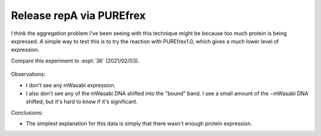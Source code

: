 *************************
Release repA via PUREfrex
*************************

I think the aggregation problem I've been seeing with this technique might be 
because too much protein is being expressed.  A simple way to test this is to 
try the reaction with PUREfrex1.0, which gives a much lower level of 
expression.

Compare this experiment to :expt:`36` (2021/02/03).

.. protocol:: 20210506_repa_display.txt

.. figure:: 20210506_repa_dipslay_purefex1.svg

Observations:

- I don't see any mWasabi expression.

- I also don't see any of the mWasabi DNA shifted into the "bound" band.  I see 
  a small amount of the −mWasabi DNA shifted, but it's hard to know if it's 
  significant.

Conclusions:

- The simplest explanation for this data is simply that there wasn't enough 
  protein expression.
